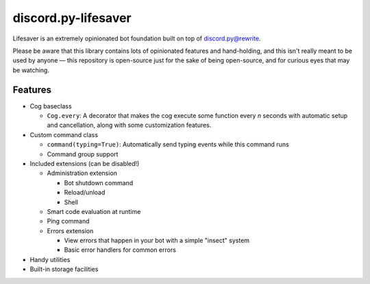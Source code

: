 discord.py-lifesaver
====================

.. |py3| image:: https://img.shields.io/badge/python-3.6-blue.svg

.. |license| image:: https://img.shields.io/badge/License-MIT-blue.svg
  :target: https://github.com/slice/lifesaver/blob/master/LICENSE

|py3| |license|

Lifesaver is an extremely opinionated bot foundation built on top of
`discord.py@rewrite <https://github.com/Rapptz/discord.py/tree/rewrite/>`__.

Please be aware that this library contains lots of opinionated features
and hand-holding, and this isn't really meant to be used by anyone — this
repository is open-source just for the sake of being open-source, and for
curious eyes that may be watching.

Features
--------

* Cog baseclass

  * ``Cog.every``: A decorator that makes the cog execute some function
    every *n* seconds with automatic setup and cancellation, along with
    some customization features.

* Custom command class

  * ``command(typing=True)``: Automatically send typing events while this command runs

  * Command group support

* Included extensions (can be disabled!)

  * Administration extension

    * Bot shutdown command

    * Reload/unload

    * Shell

  * Smart code evaluation at runtime

  * Ping command

  * Errors extension

    * View errors that happen in your bot with a simple "insect" system

    * Basic error handlers for common errors

* Handy utilities

* Built-in storage facilities
